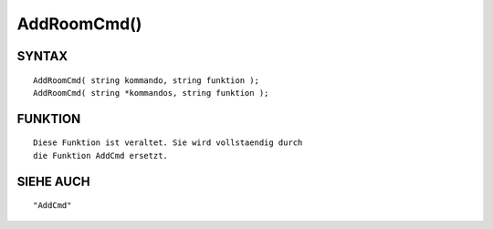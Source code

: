 AddRoomCmd()
============

SYNTAX
------
::

	AddRoomCmd( string kommando, string funktion );
	AddRoomCmd( string *kommandos, string funktion );

FUNKTION
--------
::

	

	Diese Funktion ist veraltet. Sie wird vollstaendig durch
	die Funktion AddCmd ersetzt.

SIEHE AUCH
----------
::

	"AddCmd"

